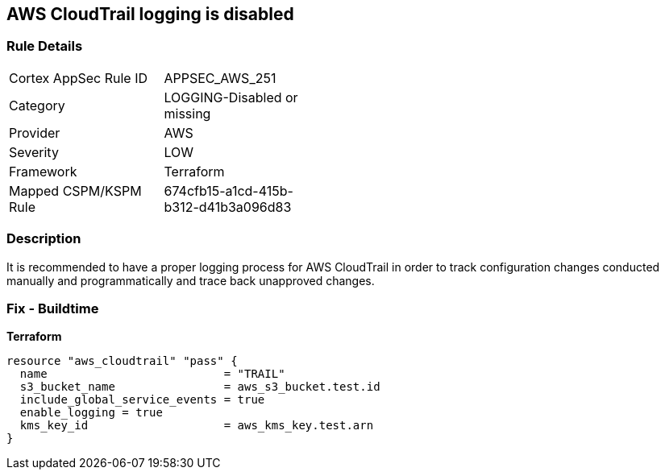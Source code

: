 == AWS CloudTrail logging is disabled


=== Rule Details

[width=45%]
|===
|Cortex AppSec Rule ID |APPSEC_AWS_251
|Category |LOGGING-Disabled or missing
|Provider |AWS
|Severity |LOW
|Framework |Terraform
|Mapped CSPM/KSPM Rule |674cfb15-a1cd-415b-b312-d41b3a096d83
|===


=== Description

It is recommended to have a proper logging process for AWS CloudTrail in order to track configuration changes conducted manually and programmatically and trace back unapproved changes.

=== Fix - Buildtime


*Terraform* 




[source,go]
----
resource "aws_cloudtrail" "pass" {
  name                          = "TRAIL"
  s3_bucket_name                = aws_s3_bucket.test.id
  include_global_service_events = true
  enable_logging = true
  kms_key_id                    = aws_kms_key.test.arn
}
----
